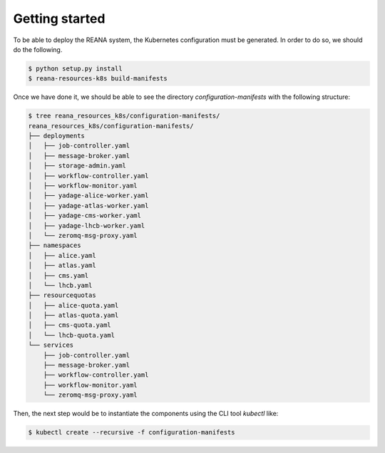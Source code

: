 Getting started
===============

To be able to deploy the REANA system, the Kubernetes configuration must be generated. In order to do so, we should do the following.

.. code-block:: sh

   $ python setup.py install
   $ reana-resources-k8s build-manifests

Once we have done it, we should be able to see the directory `configuration-manifests` with the following structure:

.. code-block:: sh

   $ tree reana_resources_k8s/configuration-manifests/
   reana_resources_k8s/configuration-manifests/
   ├── deployments
   │   ├── job-controller.yaml
   │   ├── message-broker.yaml
   │   ├── storage-admin.yaml
   │   ├── workflow-controller.yaml
   │   ├── workflow-monitor.yaml
   │   ├── yadage-alice-worker.yaml
   │   ├── yadage-atlas-worker.yaml
   │   ├── yadage-cms-worker.yaml
   │   ├── yadage-lhcb-worker.yaml
   │   └── zeromq-msg-proxy.yaml
   ├── namespaces
   │   ├── alice.yaml
   │   ├── atlas.yaml
   │   ├── cms.yaml
   │   └── lhcb.yaml
   ├── resourcequotas
   │   ├── alice-quota.yaml
   │   ├── atlas-quota.yaml
   │   ├── cms-quota.yaml
   │   └── lhcb-quota.yaml
   └── services
       ├── job-controller.yaml
       ├── message-broker.yaml
       ├── workflow-controller.yaml
       ├── workflow-monitor.yaml
       └── zeromq-msg-proxy.yaml


Then, the next step would be to instantiate the components using the CLI tool `kubectl` like:

.. code-block:: sh

   $ kubectl create --recursive -f configuration-manifests
